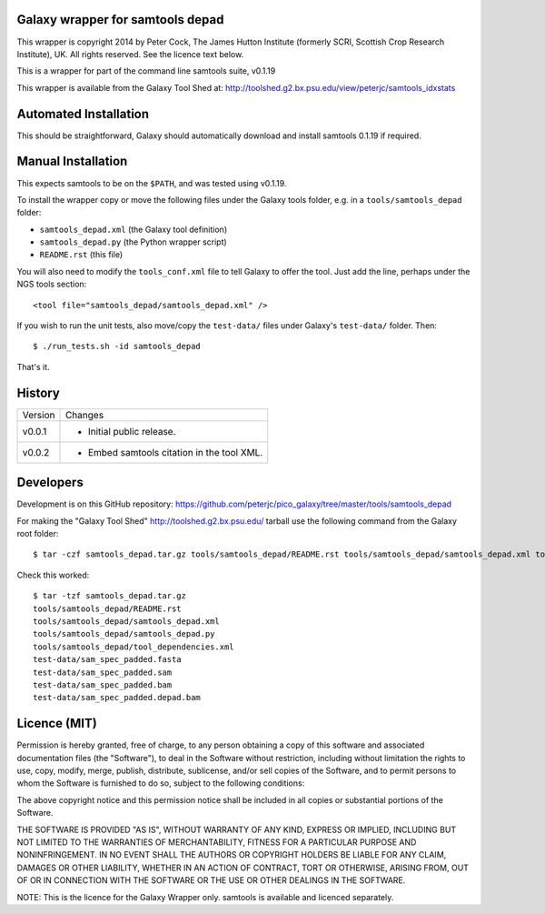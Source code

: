 Galaxy wrapper for samtools depad
=================================

This wrapper is copyright 2014 by Peter Cock, The James Hutton Institute
(formerly SCRI, Scottish Crop Research Institute), UK. All rights reserved.
See the licence text below.

This is a wrapper for part of the command line samtools suite, v0.1.19

This wrapper is available from the Galaxy Tool Shed at:
http://toolshed.g2.bx.psu.edu/view/peterjc/samtools_idxstats


Automated Installation
======================

This should be straightforward, Galaxy should automatically download and install
samtools 0.1.19 if required.


Manual Installation
===================

This expects samtools to be on the ``$PATH``, and was tested using v0.1.19.

To install the wrapper copy or move the following files under the Galaxy tools
folder, e.g. in a ``tools/samtools_depad`` folder:

* ``samtools_depad.xml`` (the Galaxy tool definition)
* ``samtools_depad.py`` (the Python wrapper script)
* ``README.rst`` (this file)

You will also need to modify the ``tools_conf.xml`` file to tell Galaxy to offer
the tool. Just add the line, perhaps under the NGS tools section::

  <tool file="samtools_depad/samtools_depad.xml" />

If you wish to run the unit tests, also move/copy the ``test-data/`` files
under Galaxy's ``test-data/`` folder. Then::

    $ ./run_tests.sh -id samtools_depad

That's it.


History
=======

======= ======================================================================
Version Changes
------- ----------------------------------------------------------------------
v0.0.1  - Initial public release.
v0.0.2  - Embed samtools citation in the tool XML.
======= ======================================================================


Developers
==========

Development is on this GitHub repository:
https://github.com/peterjc/pico_galaxy/tree/master/tools/samtools_depad

For making the "Galaxy Tool Shed" http://toolshed.g2.bx.psu.edu/ tarball use
the following command from the Galaxy root folder::

    $ tar -czf samtools_depad.tar.gz tools/samtools_depad/README.rst tools/samtools_depad/samtools_depad.xml tools/samtools_depad/samtools_depad.py tools/samtools_depad/tool_dependencies.xml test-data/sam_spec_padded.fasta test-data/sam_spec_padded.sam test-data/sam_spec_padded.bam test-data/sam_spec_padded.depad.bam

Check this worked::

    $ tar -tzf samtools_depad.tar.gz
    tools/samtools_depad/README.rst
    tools/samtools_depad/samtools_depad.xml
    tools/samtools_depad/samtools_depad.py
    tools/samtools_depad/tool_dependencies.xml
    test-data/sam_spec_padded.fasta
    test-data/sam_spec_padded.sam
    test-data/sam_spec_padded.bam
    test-data/sam_spec_padded.depad.bam


Licence (MIT)
=============

Permission is hereby granted, free of charge, to any person obtaining a copy
of this software and associated documentation files (the "Software"), to deal
in the Software without restriction, including without limitation the rights
to use, copy, modify, merge, publish, distribute, sublicense, and/or sell
copies of the Software, and to permit persons to whom the Software is
furnished to do so, subject to the following conditions:

The above copyright notice and this permission notice shall be included in
all copies or substantial portions of the Software.

THE SOFTWARE IS PROVIDED "AS IS", WITHOUT WARRANTY OF ANY KIND, EXPRESS OR
IMPLIED, INCLUDING BUT NOT LIMITED TO THE WARRANTIES OF MERCHANTABILITY,
FITNESS FOR A PARTICULAR PURPOSE AND NONINFRINGEMENT. IN NO EVENT SHALL THE
AUTHORS OR COPYRIGHT HOLDERS BE LIABLE FOR ANY CLAIM, DAMAGES OR OTHER
LIABILITY, WHETHER IN AN ACTION OF CONTRACT, TORT OR OTHERWISE, ARISING FROM,
OUT OF OR IN CONNECTION WITH THE SOFTWARE OR THE USE OR OTHER DEALINGS IN
THE SOFTWARE.

NOTE: This is the licence for the Galaxy Wrapper only.
samtools is available and licenced separately.
